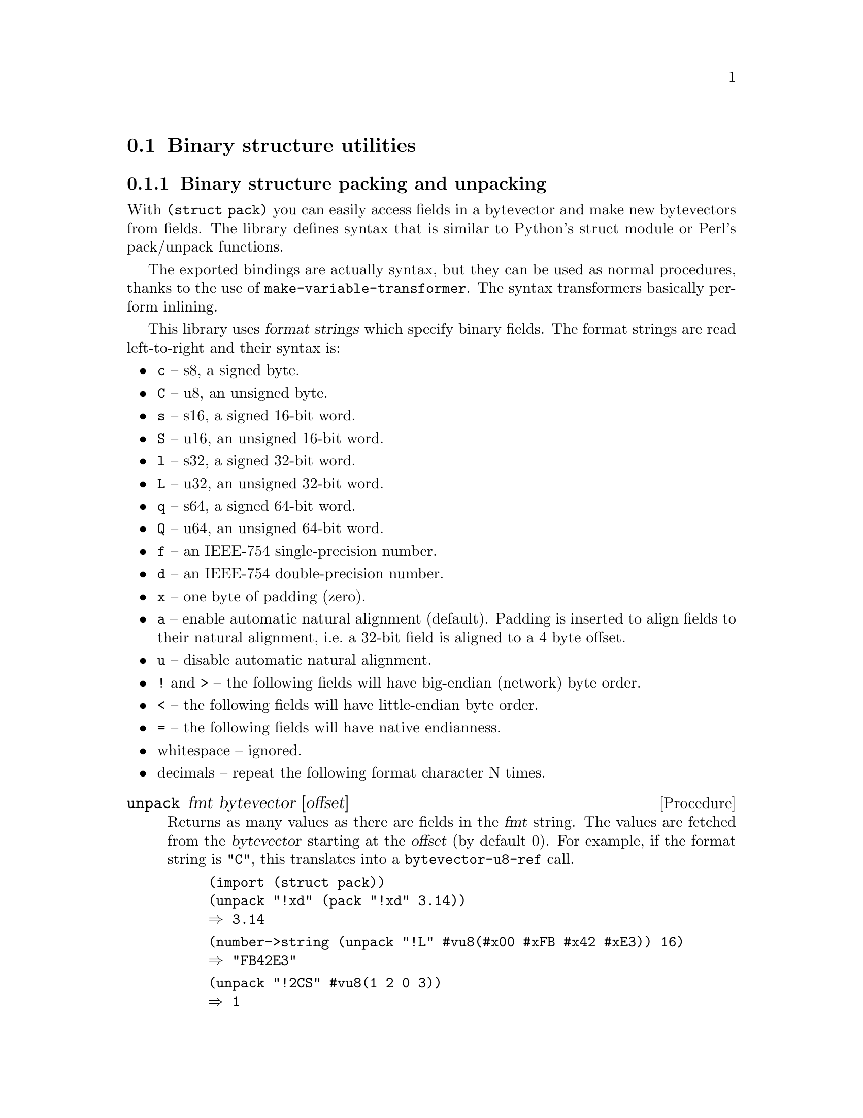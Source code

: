 @c -*-texinfo-*-

@node struct
@section Binary structure utilities

@menu
* struct pack::        Binary structure packing and unpacking
@end menu

@c ======================================================================
@node struct pack
@subsection Binary structure packing and unpacking
With @code{(struct pack)} you can easily access fields in a
bytevector and make new bytevectors from fields. The library defines
syntax that is similar to Python's struct module or Perl's pack/unpack
functions.

The exported bindings are actually syntax, but they can be used as
normal procedures, thanks to the use of
@code{make-variable-transformer}. The syntax transformers basically
perform inlining.

This library uses @dfn{format strings} which specify binary fields.
The format strings are read left-to-right and their syntax is:

@itemize
@item
@code{c} -- s8, a signed byte.
@item
@code{C} -- u8, an unsigned byte.
@item
@code{s} -- s16, a signed 16-bit word.
@item
@code{S} -- u16, an unsigned 16-bit word.
@item
@code{l} -- s32, a signed 32-bit word.
@item
@code{L} -- u32, an unsigned 32-bit word.
@item
@code{q} -- s64, a signed 64-bit word.
@item
@code{Q} -- u64, an unsigned 64-bit word.
@item
@code{f} -- an IEEE-754 single-precision number.
@item
@code{d} -- an IEEE-754 double-precision number.
@item
@code{x} -- one byte of padding (zero).
@item
@code{a} -- enable automatic natural alignment (default).
  Padding is inserted to align fields to their natural alignment,
  i.e.@: a 32-bit field is aligned to a 4 byte offset.
@item
@code{u} -- disable automatic natural alignment.
@item
@code{!} and @code{>} -- the following fields will have big-endian
  (network) byte order.
@item
@code{<} -- the following fields will have little-endian byte order.
@item
@code{=} -- the following fields will have native endianness.
@item
whitespace -- ignored.
@item
decimals -- repeat the following format character N times.
@end itemize

@deffn Procedure unpack fmt bytevector [offset]
Returns as many values as there are fields in the @var{fmt} string.
The values are fetched from the @var{bytevector} starting at the
@var{offset} (by default 0). For example, if the format string is
@code{"C"}, this translates into a @code{bytevector-u8-ref} call.

@example
(import (struct pack))
(unpack "!xd" (pack "!xd" 3.14))
@result{} 3.14
@end example

@example
(number->string (unpack "!L" #vu8(#x00 #xFB #x42 #xE3)) 16)
@result{} "FB42E3"
@end example

@example
(unpack "!2CS" #vu8(1 2 0 3))
@result{} 1 
@result{} 2
@result{} 3
@end example
@end deffn

@deffn Procedure pack fmt values ...
Returns a new bytevector containing the values encoded as per the
@var{fmt} string.

@example
(pack "!CCS" 1 2 3)
@result{} #vu8(1 2 0 3)
@end example

@example
(pack "!CSC" 1 2 3)
@result{} #vu8(1 0 0 2 3)
@end example

@example
(pack "!SS" (question-qtype x) (question-qclass x))
@expansion{}
(let ((bv (make-bytevector 4)))
  (pack! "!SS" bv 0 (question-qtype x) (question-qclass x))
  bv)
@expansion{}
(let ((bv (make-bytevector 4)))
  (let ((bv bv) (off 0))
    (bytevector-u16-set! bv 0 (question-qtype x) 
                         (endianness big))
    (bytevector-u16-set! bv 2 (question-qclass x)
                         (endianness big))
    (values))
  bv)
@end example
@end deffn

@deffn Procedure pack! fmt bytevector offset values ...
The same as @code{pack}, except it modifies the given @var{bytevector}
and returns no values.
@end deffn

@deffn Procedure get-unpack binary-input-port fmt
Reads @code{(format-size fmt)} bytes from the @var{binary-input-port}
and unpacks them according to the format string. Returns the same
values as @code{unpack} would.

@example
(get-unpack port "4xCCxCC7x")
@expansion{}
(let ((bv (get-bytevector-n port 16))
      (off 0))
  (values (bytevector-u8-ref bv 4) (bytevector-u8-ref bv 5)
          (bytevector-u8-ref bv 7) (bytevector-u8-ref bv 8)))
@end example
@end deffn

@deffn Procedure format-size fmt
Returns how many bytes the fields in the format string would use
if packed together, including any padding.

@example
(format-size "!xQ")
@result{} 16
@end example

@example
(format-size "!uxQ")
@result{} 9
@end example
@end deffn
